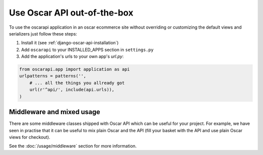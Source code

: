 ============================
Use Oscar API out-of-the-box
============================

To use the oscarapi application in an oscar ecommerce site without overriding or customizing the default views and serializers just follow these steps:

1. Install it (see :ref:`django-oscar-api-installation`)
2. Add ``oscarapi`` to your INSTALLED_APPS section in ``settings.py``
3. Add the application's urls to your own app's `url.py`:

.. code-block:: python

    from oscarapi.app import application as api
    urlpatterns = patterns('',
        # ... all the things you allready got
        url(r'^api/', include(api.urls)),
    )

.. _mixed-usage-label:

Middleware and mixed usage
--------------------------

There are some middleware classes shipped with Oscar API which can be useful for your project. For example, we have seen in practise that it can be useful to mix plain Oscar and the API (fill your basket with the API and use plain Oscar views for checkout).

See the :doc:`/usage/middleware` section for more information.


